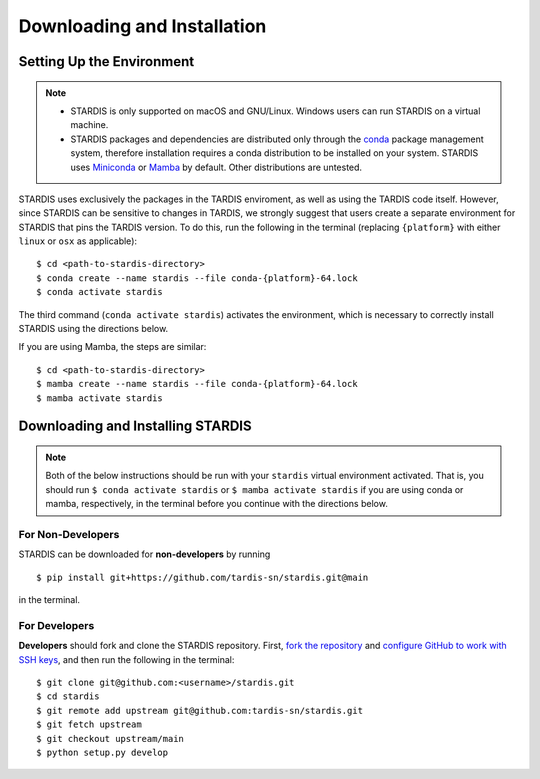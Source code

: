 ..
   This file was converted from MarkDown using pandoc 2.19.2, Compiled with pandoc-types 1.22.2.1, texmath 0.12.5.2, skylighting 0.13, citeproc 0.8.0.1, ipynb 0.2, hslua 2.2.1, Scripting engine: Lua 5.4
   The command was `$ pandoc -t rst installation.md -o installation.rst`__

Downloading and Installation
============================

Setting Up the Environment
--------------------------

.. note::
   * STARDIS is only supported on macOS and GNU/Linux. Windows users can run STARDIS on a virtual machine.

   * STARDIS packages and dependencies are distributed only through the `conda <https://docs.conda.io/en/latest/>`__ package management system, therefore installation requires a conda distribution to be installed on your system. STARDIS uses `Miniconda <https://conda.io/projects/conda/en/latest/user-guide/install/index.html>`__ or `Mamba <https://mamba.readthedocs.io/en/latest/installation.html>`__ by default. Other distributions are untested.

STARDIS uses exclusively the packages in the TARDIS enviroment, as well
as using the TARDIS code itself. However, since STARDIS can be sensitive
to changes in TARDIS, we strongly suggest that users create a separate
environment for STARDIS that pins the TARDIS version. To do this, run
the following in the terminal (replacing ``{platform}`` with either
``linux`` or ``osx`` as applicable):

::

   $ cd <path-to-stardis-directory>
   $ conda create --name stardis --file conda-{platform}-64.lock
   $ conda activate stardis

The third command (``conda activate stardis``) activates the
environment, which is necessary to correctly install STARDIS using the directions below.

If you are using Mamba, the steps are similar:

::

   $ cd <path-to-stardis-directory>
   $ mamba create --name stardis --file conda-{platform}-64.lock
   $ mamba activate stardis
   
Downloading and Installing STARDIS
----------------------------------

.. note::
   Both of the below instructions should be run with your ``stardis`` virtual environment activated. That is, you should run ``$ conda activate stardis`` or ``$ mamba activate stardis`` if you are using conda or mamba, respectively, in the terminal before you continue with the directions below. 

For Non-Developers
^^^^^^^^^^^^^^^^^^

STARDIS can be downloaded for **non-developers** by running

::
   
   $ pip install git+https://github.com/tardis-sn/stardis.git@main

in the terminal.

For Developers
^^^^^^^^^^^^^^

**Developers** should fork and clone the STARDIS repository.
First, `fork the
repository <https://github.com/tardis-sn/stardis/fork>`__ and `configure
GitHub to work with SSH
keys <https://docs.github.com/en/authentication/connecting-to-github-with-ssh>`__,
and then run the following in the terminal:

::

   $ git clone git@github.com:<username>/stardis.git
   $ cd stardis
   $ git remote add upstream git@github.com:tardis-sn/stardis.git
   $ git fetch upstream
   $ git checkout upstream/main
   $ python setup.py develop
